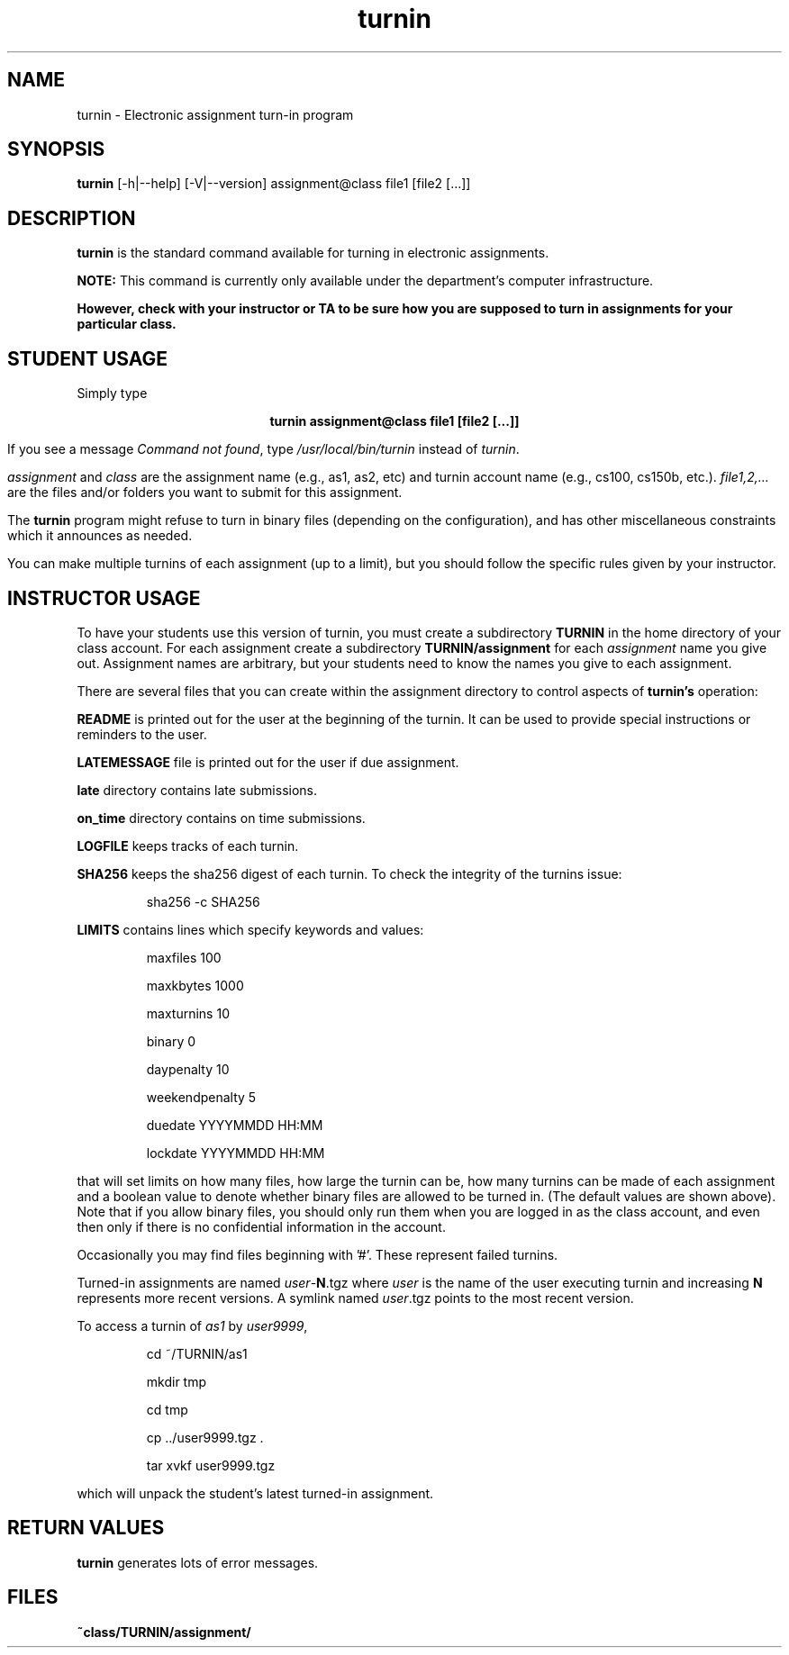 .TH turnin 1 "25 Sept. 2014"
.SH NAME
.sp
turnin \- Electronic assignment turn-in program
.SH SYNOPSIS
.sp
.B turnin
[-h|--help] [-V|--version] assignment@class file1 [file2 [...]]
.sp
.SH DESCRIPTION
.sp
.LP
.B turnin
is the standard command available for turning in electronic assignments.
.LP
.B NOTE:
This command is currently only available under the department's
computer infrastructure.
.LP
\fBHowever, check with your instructor or TA to be sure how you are supposed
to turn in assignments for your particular class.\fR
.sp
.SH STUDENT USAGE
.sp
.LP
Simply type
.sp
.ce
\fBturnin assignment@class file1 [file2 [...]]\fR
.LP
If you see a message
\fICommand not found\fR, type \fI/usr/local/bin/turnin\fR instead
of \fIturnin\fR.
.LP
.sp
.I assignment
and
.I class
are the assignment name (e.g., as1, as2, etc) and turnin
account name (e.g., cs100, cs150b, etc.).
.I file1,2,...
are the files and/or folders you want to submit for this assignment.
.LP
The
.B turnin
program might refuse to turn in binary files (depending on the configuration),
and has other miscellaneous constraints which it announces as needed.
.LP
You can make multiple turnins of each assignment (up to a limit), but
you should follow the specific rules given by your instructor.
.sp
.SH INSTRUCTOR USAGE
.sp
.LP
To have your students use this version of turnin, you must create
a subdirectory
.B TURNIN
in the home directory of your class account.  For each assignment
create a subdirectory
.B TURNIN/assignment
for each
.I assignment
name you give out.  Assignment names are arbitrary, but your students
need to know the names you give to each assignment.
.LP
There are several files that you can create within the assignment
directory to control aspects of
.B turnin's
operation:
.LP
.B README
is printed out for the user at the beginning of the turnin.  It can be
used to provide special instructions or reminders to the user.
.LP
.B LATEMESSAGE
file is printed out for the user if due assignment.
.LP
.B late
directory contains late submissions.
.LP
.B on_time
directory contains on time submissions.
.LP
.B LOGFILE
keeps tracks of each turnin.
.LP
.B SHA256
keeps the sha256 digest of each turnin.
To check the integrity of the turnins issue:
.IP
sha256 -c SHA256
.LP
.B LIMITS
contains lines which specify keywords and values:
.IP
maxfiles 100
.IP
maxkbytes 1000
.IP
maxturnins 10
.IP
binary 0
.IP
daypenalty 10
.IP
weekendpenalty 5
.IP
duedate YYYYMMDD HH:MM
.IP
lockdate YYYYMMDD HH:MM
.LP
that will set limits on how many files, how large the turnin can be,
how many turnins can be made of each assignment and a boolean value
to denote whether binary files are allowed to be turned in.  (The default
values are shown above).  Note that if you allow binary files, you
should only run them when you are logged in as the class account, and
even then only if there is no confidential information in the account.
.LP
Occasionally you may find files beginning with '#'.  These represent
failed turnins.
.LP
Turned-in assignments are named
\fIuser\fR-\fBN\fR.tgz
where \fIuser\fR is the name of the user executing turnin and increasing
\fBN\fR represents more recent versions.
A symlink named
\fIuser\fR.tgz
points to the most recent version.
.LP
To access a turnin of \fIas1\fR by \fIuser9999\fR,
.IP
cd ~/TURNIN/as1
.IP
mkdir tmp
.IP
cd tmp
.IP
cp ../user9999.tgz .
.IP
tar xvkf user9999.tgz
.LP
which will unpack the student's latest turned-in assignment.
.sp
.SH "RETURN VALUES"
.sp
.B turnin
generates lots of error messages.
.SH FILES
.sp
.PD 0
.TP 20
.B ~class/TURNIN/assignment/
.PD
